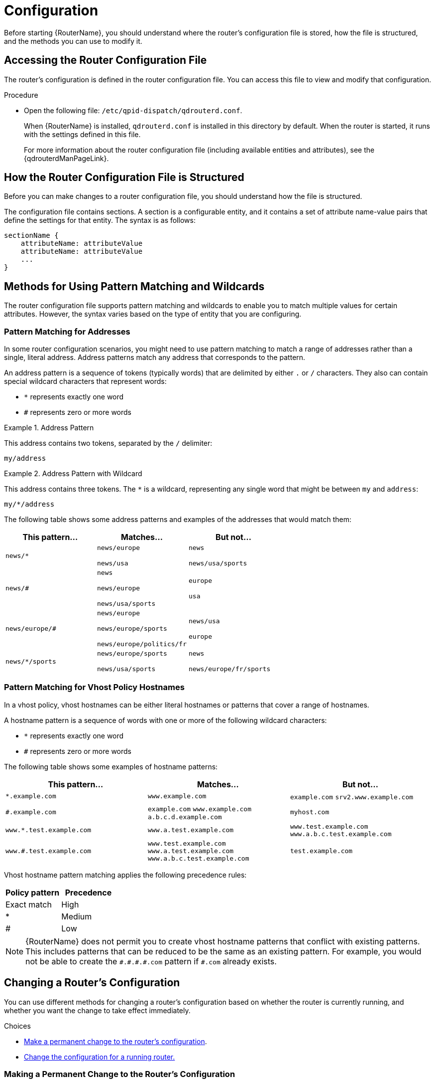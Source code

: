 ////
Licensed to the Apache Software Foundation (ASF) under one
or more contributor license agreements.  See the NOTICE file
distributed with this work for additional information
regarding copyright ownership.  The ASF licenses this file
to you under the Apache License, Version 2.0 (the
"License"); you may not use this file except in compliance
with the License.  You may obtain a copy of the License at

  http://www.apache.org/licenses/LICENSE-2.0

Unless required by applicable law or agreed to in writing,
software distributed under the License is distributed on an
"AS IS" BASIS, WITHOUT WARRANTIES OR CONDITIONS OF ANY
KIND, either express or implied.  See the License for the
specific language governing permissions and limitations
under the License
////

[id='router-configuration']
= Configuration

Before starting {RouterName}, you should understand where the router's configuration file is stored, how the file is structured, and the methods you can use to modify it.

== Accessing the Router Configuration File

The router's configuration is defined in the router configuration file. You can access this file to view and modify that configuration.

.Procedure

* Open the following file: `/etc/qpid-dispatch/qdrouterd.conf`.
+
--
When {RouterName} is installed, `qdrouterd.conf` is installed in this directory by default. When the router is started, it runs with the settings defined in this file.

For more information about the router configuration file (including available entities and attributes), see the {qdrouterdManPageLink}.
--

== How the Router Configuration File is Structured

Before you can make changes to a router configuration file, you should understand how the file is structured.

The configuration file contains sections. A section is a configurable entity, and it contains a set of attribute name-value pairs that define the settings for that entity. The syntax is as follows:

[options="nowrap"]
----
sectionName {
    attributeName: attributeValue
    attributeName: attributeValue
    ...
}
----

[id='methods-for-using-pattern-matching']
== Methods for Using Pattern Matching and Wildcards

The router configuration file supports pattern matching and wildcards to enable you to match multiple values for certain attributes. However, the syntax varies based on the type of entity that you are configuring. 

[id='router-address-pattern-matching']
=== Pattern Matching for Addresses

In some router configuration scenarios, you might need to use pattern matching to match a range of addresses rather than a single, literal address. Address patterns match any address that corresponds to the pattern.

An address pattern is a sequence of tokens (typically words) that are delimited by either `.` or `/` characters. They also can contain special wildcard characters that represent words:

* `*` represents exactly one word
* `#` represents zero or more words

.Address Pattern
====
This address contains two tokens, separated by the `/` delimiter:

`my/address`
====

.Address Pattern with Wildcard
====
This address contains three tokens. The `*` is a wildcard, representing any single word that might be between `my` and `address`:

`my/*/address`
====

The following table shows some address patterns and examples of the addresses that would match them:

[options="header"]
|===
| This pattern... | Matches... | But not...

a| `news/*`
a| `news/europe`

`news/usa`
a| `news`

`news/usa/sports`

a| `news/#`
a| `news`

`news/europe`

`news/usa/sports`
a| `europe`

`usa`

a| `news/europe/#`
a| `news/europe`

`news/europe/sports`

`news/europe/politics/fr`
a| `news/usa`

`europe`

a| `news/*/sports`
a| `news/europe/sports` 

`news/usa/sports`
a| `news`

`news/europe/fr/sports`

|===

[id='pattern-matching-vhost-policy-hostnames']
=== Pattern Matching for Vhost Policy Hostnames

In a vhost policy, vhost hostnames can be either literal hostnames or patterns that cover a range of hostnames.

A hostname pattern is a sequence of words with one or more of the following wildcard characters:

* `*` represents exactly one word
* `#` represents zero or more words

The following table shows some examples of hostname patterns:

[options="header"]
|===
| This pattern... | Matches... | But not...

a| `*.example.com` 
a| `www.example.com` 
a| `example.com`
`srv2.www.example.com`

a| `#.example.com` 
a| `example.com`
`www.example.com`
`a.b.c.d.example.com`
a| `myhost.com`

a| `www.*.test.example.com`
a| `www.a.test.example.com`
a| `www.test.example.com`
`www.a.b.c.test.example.com`

a| `www.#.test.example.com` 
a| `www.test.example.com`
`www.a.test.example.com`
`www.a.b.c.test.example.com`
a| `test.example.com`
|===

Vhost hostname pattern matching applies the following precedence rules:

[options="header"]
|===
| Policy pattern | Precedence
| Exact match | High
| *           | Medium
| #           | Low
|===

[NOTE]
====
{RouterName} does not permit you to create vhost hostname patterns that conflict with existing patterns. This includes patterns that can be reduced to be the same as an existing pattern. For example, you would not be able to create the `\#.#.\#.#.com` pattern if `#.com` already exists.
====

[id='methods-for-changing-router-configuration']
== Changing a Router's Configuration

You can use different methods for changing a router's configuration based on whether the router is currently running, and whether you want the change to take effect immediately.

.Choices
* xref:making-permanent-change-to-router-configuration[Make a permanent change to the router's configuration].
* xref:changing-configuration-for-running-router[Change the configuration for a running router.]

[id='making-permanent-change-to-router-configuration']
=== Making a Permanent Change to the Router's Configuration

You can make a permanent change to the router's configuration by editing the router's configuration file directly. You must restart the router for the changes to take effect, but the changes will be saved even if the router is stopped.

.Procedure

. Do one of the following:
+
* Edit the default configuration file (`/etc/qpid-dispatch/qdrouterd.conf`).
* Create a new configuration file.

. Start (or restart) the router.
+
If you created a new configuration file, you must specify the path using the `--conf` parameter. For example, the following command starts the router with a non-default configuration file:
+
[options="nowrap"]
----
$ sudo qdrouterd -d --conf /etc/qpid-dispatch/new-configuration-file.conf
----

[id='changing-configuration-for-running-router']
=== Changing the Configuration for a Running Router

If the router is running, you can change its configuration on the fly. The changes you make take effect immediately, but are lost if the router is stopped.

.Procedure

* Use `qdmanage` to change the configuration.
+
For more information about using `qdmanage`, see xref:managing-router[Managing {RouterName} Using _qdmanage_].

== Default Configuration Settings

The router's configuration file controls the way in which the router functions. The default configuration file contains the minimum number of settings required for the router to run. As you become more familiar with the router, you can add to or change these settings, or create your own configuration files.

When you installed {RouterName}, the default configuration file was added at the following path: `/etc/qpid-dispatch/qdrouterd.conf`. It includes some basic configuration settings that define the router's operating mode, how it listens for incoming connections, and routing patterns for the message routing mechanism.

.Default Configuration File

[options="nowrap"]
----
router {
    mode: standalone // <1>
    id: Router.A // <2>
}

listener { // <3>
    host: 0.0.0.0 // <4>
    port: amqp // <5>
    authenticatePeer: no // <6>
}

address { // <7>
    prefix: closest
    distribution: closest
}

address {
    prefix: multicast
    distribution: multicast
}

address {
    prefix: unicast
    distribution: closest
}

address {
    prefix: exclusive
    distribution: closest
}

address {
    prefix: broadcast
    distribution: multicast
}
----
<1> By default, the router operates in _standalone_ mode. This means that it can only communicate with endpoints that are directly connected to it. It cannot connect to other routers, or participate in a router network.
<2> The unique identifier of the router. This ID is used as the `container-id` (container name) at the AMQP protocol level. It is required, and the router will not start if this attribute is not defined.
<3> The `listener` entity handles incoming connections from client endpoints.
<4> The IP address on which the router will listen for incoming connections. By default, the router is configured to listen on all network interfaces.
<5> The port on which the router will listen for incoming connections. By default, the default AMQP port (5672) is specified with a symbolic service name.
<6> Specifies whether the router should authenticate peers before they can connect to the router. By default, peer authentication is not required.
<7> By default, the router is configured to use the message routing mechanism. Each `address` entity defines how messages that are received with a particular address `prefix` should be distributed. For example, all messages with addresses that start with `closest` will be distributed using the `closest` distribution pattern.

[NOTE]
====
If a client requests a message with an address that is not defined in the router's configuration file, the `balanced` distribution pattern will be used automatically.
====

== Setting Essential Configuration Properties

The router's default configuration settings enable the router to run with minimal configuration. However, you may need to change some of these settings for the router to run properly in your environment.

.Procedure

. Open the router's configuration file.
+
If you are changing the router's default configuration file, the file is located at `/etc/qpid-dispatch/qdrouterd.conf`.

. To define essential router information, change the following attributes as needed in the `router` section:
+
--
[options="nowrap",subs="+quotes"]
----
router {
    mode: _STANDALONE/INTERIOR/EDGE_
    id: _ROUTER_ID_
}
----

`mode`:: Specify one of the following modes:
+
* `standalone` - Use this mode if the router does not communicate with
other routers and is not part of a router network. When operating in
this mode, the router only routes messages between directly connected
endpoints. 
* `interior` - Use this mode if the router is part of a router network
and needs to collaborate with other routers.
* `edge` - Use this mode if the router is an edge router that will
connect to a network of interior routers.

`id`:: The unique
identifier for the router. This ID will also be the container name at
the AMQP protocol level.

For information about additional attributes, see link:{qdrouterdConfManPageUrl}#_router[router] in the `qdrouterd.conf` man page.
--

. If necessary for your environment, secure the router.
+
--
* xref:setting-up-ssl-for-encryption-and-authentication[Set up SSL/TLS for encryption, authentication, or both]
* xref:setting-up-sasl-for-authentication-and-payload-encryption[Set up SASL for authentication and payload encryption]
--

. Connect the router to other routers, clients, and brokers.
+
--
* xref:adding-incoming-connections[Add incoming connections]
* xref:adding-outgoing-connections[Add outgoing connections]
--

. Set up routing for your environment:
+
--
* xref:routing-messages-between-clients[Configure the router to route messages between clients directly]
* xref:routing-messages-through-broker[Configure the router to route messages through a broker queue]
* xref:creating-link-route[Create a link route to define a private messaging path between endpoints]
--

. xref:logging[Set up logging].

